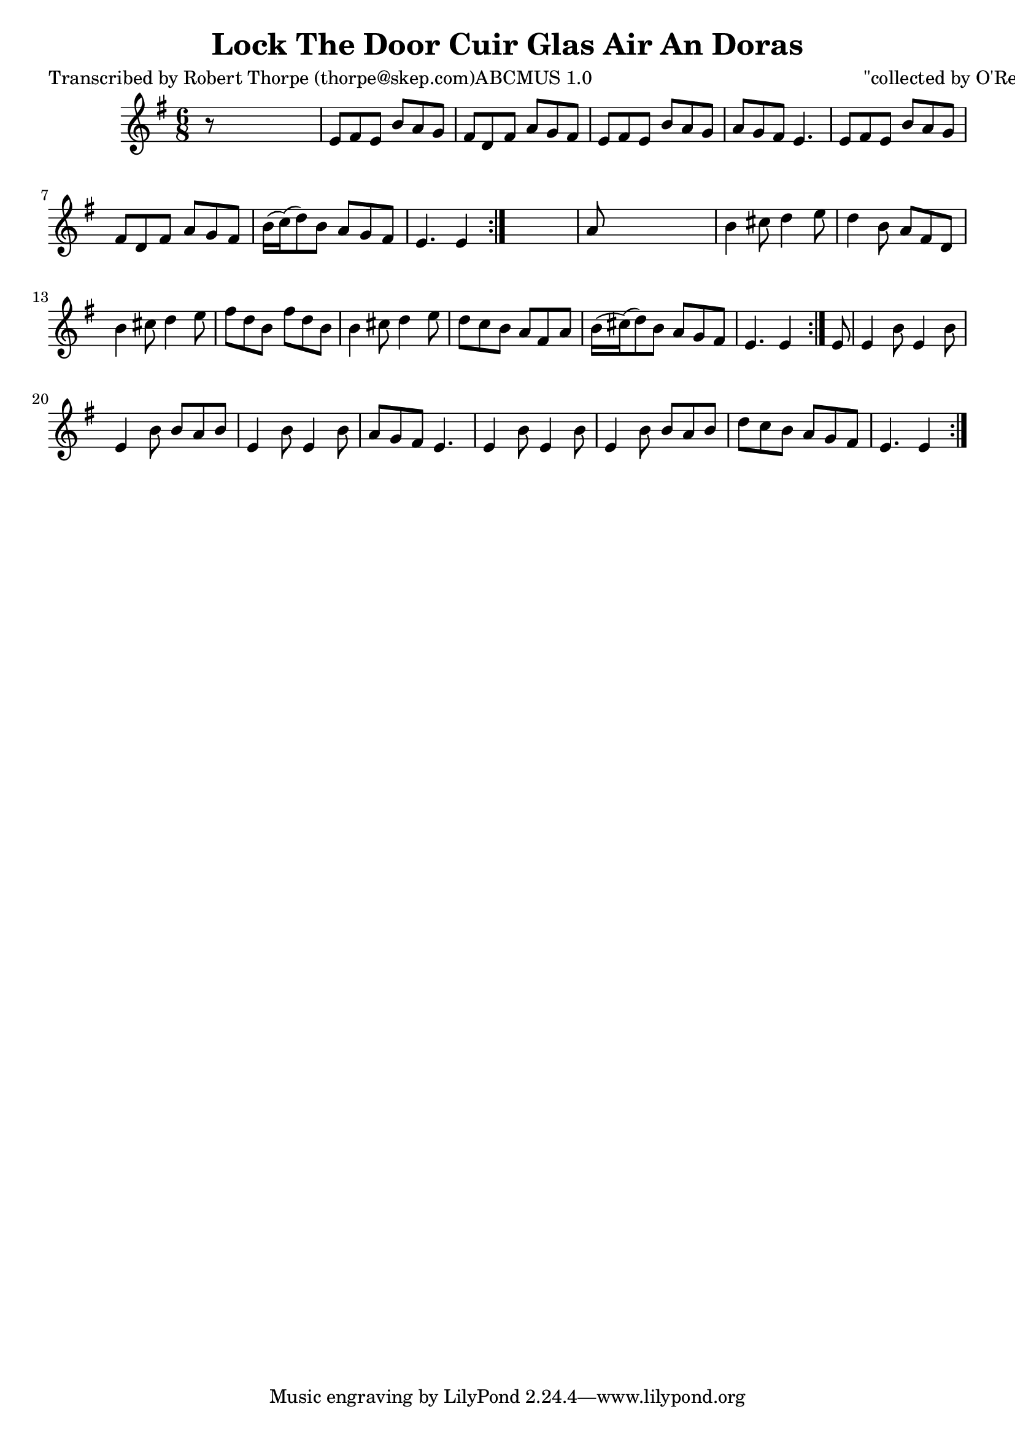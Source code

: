 
\version "2.16.2"
% automatically converted by musicxml2ly from xml/0993_rt.xml

%% additional definitions required by the score:
\language "english"


\header {
    poet = "Transcribed by Robert Thorpe (thorpe@skep.com)ABCMUS 1.0"
    encoder = "abc2xml version 63"
    encodingdate = "2015-01-25"
    composer = "\"collected by O'Reilly\""
    title = "Lock The Door
Cuir Glas Air An Doras"
    }

\layout {
    \context { \Score
        autoBeaming = ##f
        }
    }
PartPOneVoiceOne =  \relative e' {
    \repeat volta 2 {
        \repeat volta 2 {
            \repeat volta 2 {
                \key e \minor \time 6/8 r8 s8*5 | % 2
                e8 [ fs8 e8 ] b'8 [ a8 g8 ] | % 3
                fs8 [ d8 fs8 ] a8 [ g8 fs8 ] | % 4
                e8 [ fs8 e8 ] b'8 [ a8 g8 ] | % 5
                a8 [ g8 fs8 ] e4. | % 6
                e8 [ fs8 e8 ] b'8 [ a8 g8 ] | % 7
                fs8 [ d8 fs8 ] a8 [ g8 fs8 ] | % 8
                b16 ( [ c16 ) ( d8 ) b8 ] a8 [ g8 fs8 ] | % 9
                e4. e4 }
            s8 | \barNumberCheck #10
            a8 s8*5 | % 11
            b4 cs8 d4 e8 | % 12
            d4 b8 a8 [ fs8 d8 ] | % 13
            b'4 cs8 d4 e8 | % 14
            fs8 [ d8 b8 ] fs'8 [ d8 b8 ] | % 15
            b4 cs8 d4 e8 | % 16
            d8 [ c8 b8 ] a8 [ fs8 a8 ] | % 17
            b16 ( [ cs16 ) ( d8 ) b8 ] a8 [ g8 fs8 ] e4. e4 }
        | % 18
        e8 | % 19
        e4 b'8 e,4 b'8 | \barNumberCheck #20
        e,4 b'8 b8 [ a8 b8 ] | % 21
        e,4 b'8 e,4 b'8 | % 22
        a8 [ g8 fs8 ] e4. | % 23
        e4 b'8 e,4 b'8 | % 24
        e,4 b'8 b8 [ a8 b8 ] | % 25
        d8 [ c8 b8 ] a8 [ g8 fs8 ] | % 26
        e4. e4 }
    }


% The score definition
\score {
    <<
        \new Staff <<
            \context Staff << 
                \context Voice = "PartPOneVoiceOne" { \PartPOneVoiceOne }
                >>
            >>
        
        >>
    \layout {}
    % To create MIDI output, uncomment the following line:
    %  \midi {}
    }

